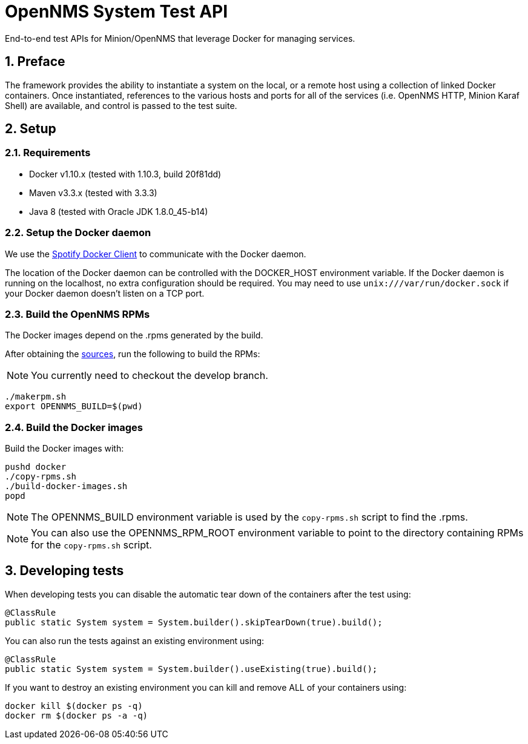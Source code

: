 = OpenNMS System Test API
:ascii-ids:
:encoding: UTF-8
:icons: font
:numbered:

End-to-end test APIs for Minion/OpenNMS that leverage Docker for managing services.

== Preface

The framework provides the ability to instantiate a system on the local, or a remote host using a collection of linked Docker containers. Once instantiated, references to the various hosts and ports for all of the services (i.e. OpenNMS HTTP, Minion Karaf Shell) are available, and control is passed to the test suite.

== Setup

=== Requirements

* Docker v1.10.x (tested with 1.10.3, build 20f81dd)
* Maven v3.3.x (tested with 3.3.3)
* Java 8 (tested with Oracle JDK 1.8.0_45-b14)

=== Setup the Docker daemon

We use the link:https://github.com/spotify/docker-client[Spotify Docker Client] to communicate with the Docker daemon.

The location of the Docker daemon can be controlled with the +DOCKER_HOST+ environment variable. If the Docker daemon is running on the localhost, no extra configuration should be required.  You may need to use `unix:///var/run/docker.sock` if your Docker daemon doesn't listen on a TCP port.

=== Build the OpenNMS RPMs

The Docker images depend on the .rpms generated by the build.

After obtaining the link:http://www.opennms.org/wiki/Developing_with_Git[sources], run the following to build the RPMs:

[NOTE]
You currently need to checkout the +develop+ branch.

----
./makerpm.sh
export OPENNMS_BUILD=$(pwd)
----

=== Build the Docker images

Build the Docker images with:

----
pushd docker
./copy-rpms.sh
./build-docker-images.sh
popd
----

[NOTE]
The OPENNMS_BUILD environment variable is used by the `copy-rpms.sh` script to find the .rpms.

[NOTE]
You can also use the OPENNMS_RPM_ROOT environment variable to point to the directory containing RPMs for the `copy-rpms.sh` script.

== Developing tests

When developing tests you can disable the automatic tear down of the containers after the test using:

[source,java]
----
@ClassRule
public static System system = System.builder().skipTearDown(true).build();
----

You can also run the tests against an existing environment using:

[source,java]
----
@ClassRule
public static System system = System.builder().useExisting(true).build();
----

If you want to destroy an existing environment you can kill and remove ALL of your containers using:

----
docker kill $(docker ps -q)
docker rm $(docker ps -a -q)
----

